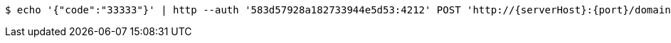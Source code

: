 [source,bash,subs="attributes"]
----
$ echo '{"code":"33333"}' | http --auth '583d57928a182733944e5d53:4212' POST 'http://{serverHost}:{port}/domain/domainAccessCodes' 'Accept:application/hal+json' 'Content-Type:application/json;charset=UTF-8'
----